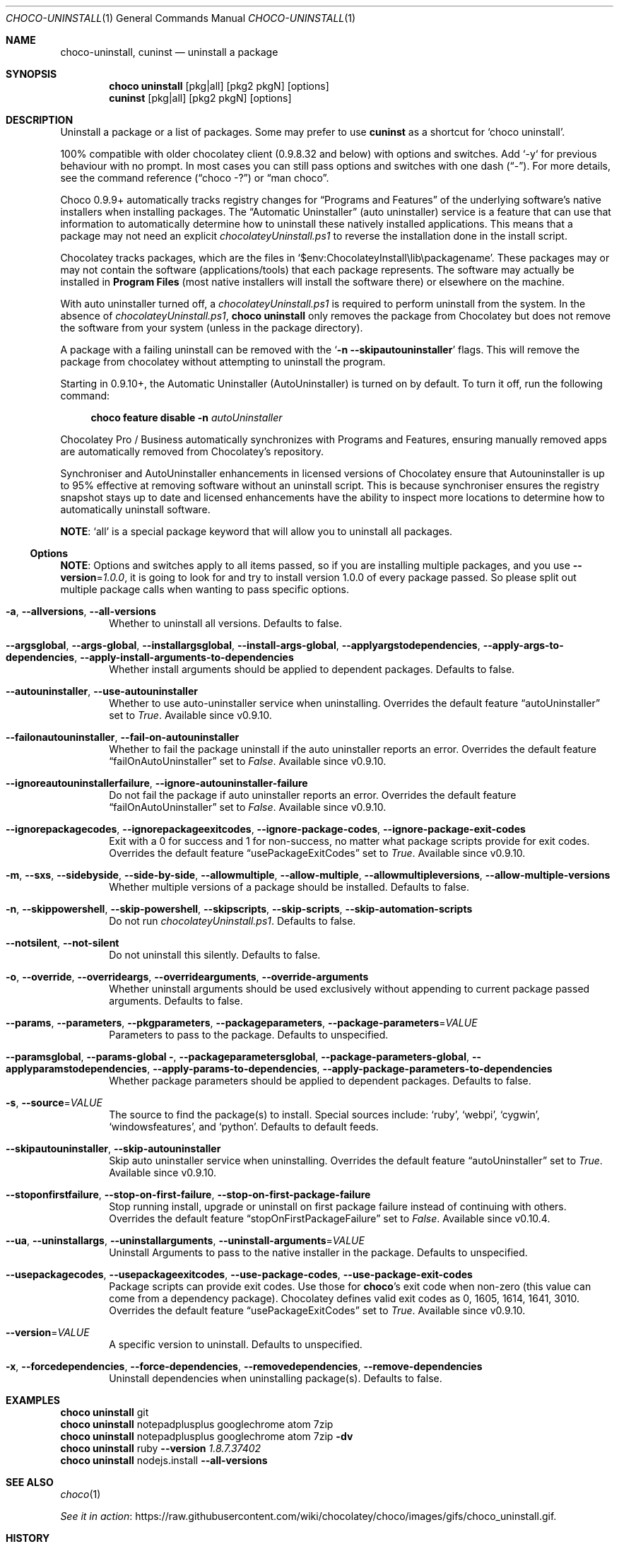 .Dd March 25, 2019
.Dt CHOCO-UNINSTALL 1
.Os Windows
.
.Sh NAME
.Nm choco-uninstall ,
.Nm cuninst
.Nd uninstall a package
.
.Sh SYNOPSIS
.Nm choco Cm uninstall
.    Op pkg Ns | Ns all
.    Op pkg2 pkgN
.    Op options
.Nm cuninst
.    Op pkg Ns | Ns all
.    Op pkg2 pkgN
.    Op options
.
.Sh DESCRIPTION
Uninstall a package or a list of packages.
Some may prefer to use
.Sy cuninst
as a shortcut for
.Ql choco uninstall .
.
.Pp
100% compatible with older chocolatey client (0.9.8.32 and below) with options and switches.
Add `-y` for previous behaviour with no prompt.
In most cases you can still pass options and switches with one dash
.Pq Dq \N'45' .
For more details, see the command reference
.Pq Dq choco -?
or
.Dq man choco .
.
.Pp
Choco 0.9.9+ automatically tracks registry changes for
.Dq Programs and Features
of the underlying software\(cqs native installers when installing packages.
The
.Dq Automatic Uninstaller
.Pq auto uninstaller
service is a feature that can use that information to automatically determine how to uninstall these natively installed applications.
This means that a package may not need an explicit
.Pa chocolateyUninstall.ps1
to reverse the installation done in the install script.
.
.Pp
Chocolatey tracks packages, which are the files in
.Ql $env:ChocolateyInstall\elib\epackagename .
These packages may or may not contain the software (applications/tools) that each package represents.
The software may actually be installed in
.Sy Program Files
.Pq most native installers will install the software there
or elsewhere on the machine.
.
.Pp
With auto uninstaller turned off, a
.Pa chocolateyUninstall.ps1
is required to perform uninstall from the system.
In the absence of
.Pa chocolateyUninstall.ps1 ,
.Nm choco Cm uninstall
only removes the package from Chocolatey but does not remove the software from your system
.Pq unless in the package directory .
.
.Pp
A package with a failing uninstall can be removed with the
.Ql Fl n Fl -skipautouninstaller
flags.
This will remove the package from chocolatey without attempting to uninstall the program.
.
.Pp
Starting in 0.9.10+, the Automatic Uninstaller (AutoUninstaller) is turned on by default.
To turn it off, run the following command:
.Bd -literal -offset 4n
.Nm choco Cm feature disable Fl n Ar autoUninstaller
.Ed
.Pp
Chocolatey Pro / Business automatically synchronizes with Programs and Features,
ensuring manually removed apps are automatically removed from Chocolatey\(cqs repository.
.
.Pp
Synchroniser and AutoUninstaller enhancements in licensed versions of Chocolatey ensure that Autouninstaller is up to 95% effective at removing software without an uninstall script.
This is because synchroniser ensures the registry snapshot stays up to date and licensed enhancements have the ability to inspect more locations to determine how to automatically uninstall software.
.Pp
.Sy NOTE :
.Ql all
is a special package keyword that will allow you to uninstall all packages.
.
.
.Ss Options
.Sy NOTE :
Options and switches apply to all items passed,
so if you are installing multiple packages, and you use
.Fl -version Ns No = Ns Ar 1.0.0 ,
it is going to look for and try to install version 1.0.0 of every package passed.
So please split out multiple package calls when wanting to pass specific options.
.
.Bl -tag -width 4n
.It Fl a , Fl -allversions , Fl -all-versions
Whether to uninstall all versions.
Defaults to false.
.
.It Fl -argsglobal , Fl -args-global , Fl -installargsglobal , Fl -install-args-global , \
Fl -applyargstodependencies , Fl -apply-args-to-dependencies , Fl -apply-install-arguments-to-dependencies
Whether install arguments should be applied to dependent packages.
Defaults to false.
.
.It Fl -autouninstaller , Fl -use-autouninstaller
Whether to use auto-uninstaller service when uninstalling.
Overrides the default feature
.Dq autoUninstaller
set to
.Ar True .
Available since v0.9.10.
.
.It Fl -failonautouninstaller , Fl -fail-on-autouninstaller
Whether to fail the package uninstall if the auto uninstaller reports an error.
Overrides the default feature
.Dq failOnAutoUninstaller
set to
.Ar False .
Available since v0.9.10.
.
.It Fl -ignoreautouninstallerfailure , Fl -ignore-autouninstaller-failure
Do not fail the package if auto uninstaller reports an error.
Overrides the default feature
.Dq failOnAutoUninstaller
set to
.Ar False .
Available since v0.9.10.
.
.It Fl -ignorepackagecodes , Fl -ignorepackageexitcodes , Fl -ignore-package-codes , Fl -ignore-package-exit-codes
Exit with a 0 for success and 1 for non-success, no matter what package scripts provide for exit codes.
Overrides the default feature
.Dq usePackageExitCodes
set to
.Ar True .
Available since v0.9.10.
.
.It Fl m , Fl -sxs , Fl -sidebyside , Fl -side-by-side , Fl -allowmultiple , Fl -allow-multiple , \
Fl -allowmultipleversions , Fl -allow-multiple-versions
Whether multiple versions of a package should be installed.
Defaults to false.
.
.It Fl n , Fl -skippowershell , Fl -skip-powershell , Fl -skipscripts , Fl -skip-scripts , Fl -skip-automation-scripts
Do not run
.Pa chocolateyUninstall.ps1 .
Defaults to false.
.
.It Fl -notsilent , Fl  -not-silent
Do not uninstall this silently.
Defaults to false.
.
.It Fl o , Fl -override , Fl -overrideargs , Fl -overridearguments , Fl -override-arguments
Whether uninstall arguments should be used exclusively without appending to current package passed arguments.
Defaults to false.
.
.It Fl -params , Fl -parameters , Fl -pkgparameters , Fl -packageparameters , Fl -package-parameters Ns No = Ns Ar VALUE
Parameters to pass to the package.
Defaults to unspecified.
.
.It Fl -paramsglobal , Fl -params-global Fl , -packageparametersglobal , Fl -package-parameters-global , \
Fl -applyparamstodependencies , Fl -apply-params-to-dependencies , Fl -apply-package-parameters-to-dependencies
Whether package parameters should be applied to dependent packages.
Defaults to false.
.
.It Fl s , Fl -source Ns No = Ns Ar VALUE
The source to find the package(s) to install.
Special sources include:
.Ql ruby ,
.Ql webpi ,
.Ql cygwin ,
.Ql windowsfeatures ,
and
.Ql python .
Defaults to default feeds.
.
.It Fl -skipautouninstaller , Fl -skip-autouninstaller
Skip auto uninstaller service when uninstalling.
Overrides the default feature
.Dq autoUninstaller
set to
.Ar True .
Available since v0.9.10.
.
.It Fl -stoponfirstfailure , Fl -stop-on-first-failure , Fl -stop-on-first-package-failure
Stop running install, upgrade or uninstall on first package failure instead of continuing with others.
Overrides the default feature
.Dq stopOnFirstPackageFailure
set to
.Ar False .
Available since v0.10.4.
.
.It Fl -ua , Fl -uninstallargs , Fl -uninstallarguments , Fl -uninstall-arguments Ns No = Ns Ar VALUE
Uninstall Arguments to pass to the native installer in the package.
Defaults to unspecified.
.
.It Fl -usepackagecodes , Fl -usepackageexitcodes , Fl -use-package-codes , Fl -use-package-exit-codes
Package scripts can provide exit codes.
Use those for
.Nm choco Ns \(cqs exit code when non-zero
(this value can come from a dependency package).
Chocolatey defines valid exit codes as 0, 1605, 1614, 1641, 3010.
Overrides the default feature
.Dq usePackageExitCodes
set to
.Ar True .
Available since v0.9.10.
.
.It Fl -version Ns No = Ns Ar VALUE
A specific version to uninstall.
Defaults to unspecified.
.
.It Fl x , Fl -forcedependencies , Fl -force-dependencies , Fl -removedependencies , Fl -remove-dependencies
Uninstall dependencies when uninstalling package(s).
Defaults to false.
.El
.
.
.Sh EXAMPLES
.Bd -literal
.Nm choco Cm uninstall No git
.Nm choco Cm uninstall No notepadplusplus googlechrome atom 7zip
.Nm choco Cm uninstall No notepadplusplus googlechrome atom 7zip Fl dv
.Nm choco Cm uninstall No ruby Fl -version Ar 1.8.7.37402
.Nm choco Cm uninstall No nodejs.install Fl -all-versions
.Ed
.
.Sh SEE ALSO
.Xr choco 1
.Pp
.Lk https://raw.githubusercontent.com/wiki/chocolatey/choco/images/gifs/choco_uninstall.gif "See it in action" .
.
.Sh HISTORY
Last revised for
.Nm choco
v0.10.11.
.
.Sh AUTHORS
\(co 2011-2017 RealDimensions Software, LLC
.br
\(co 2017-2019 Chocolatey Software, Inc
.Pp
Man page written by
.An Alhadis Aq Mt gardnerjohng\&@\&gmail.com .
